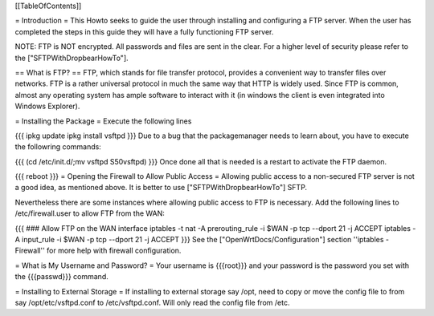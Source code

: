 [[TableOfContents]]

= Introduction =
This Howto seeks to guide the user through installing and configuring a FTP server.  When the user has completed the steps in this guide they will have a fully functioning FTP server.

NOTE: FTP is NOT encrypted.  All passwords and files are sent in the clear. For a higher level of security please refer to the ["SFTPWithDropbearHowTo"].

== What is FTP? ==
FTP, which stands for file transfer protocol, provides a convenient way to transfer files over networks.  FTP is a rather universal protocol in much the same way that HTTP is widely used.  Since FTP is common, almost any operating system has ample software to interact with it (in windows the client is even integrated into Windows Explorer).

= Installing the Package =
Execute the following lines

{{{
ipkg update
ipkg install vsftpd
}}}
Due to a bug that the packagemanager needs to learn about, you have to execute the followring commands:

{{{
(cd /etc/init.d/;mv vsftpd S50vsftpd)
}}}
Once done all that is needed is a restart to activate the FTP daemon.

{{{
reboot
}}}
= Opening the Firewall to Allow Public Access =
Allowing public access to a non-secured FTP server is not a good idea, as mentioned above.  It is better to use ["SFTPWithDropbearHowTo"] SFTP.

Nevertheless there are some instances where allowing public access to FTP is necessary. Add the following lines to /etc/firewall.user to allow FTP from the WAN:

{{{
### Allow FTP on the WAN interface
iptables -t nat -A prerouting_rule -i $WAN -p tcp --dport 21 -j ACCEPT
iptables        -A input_rule      -i $WAN -p tcp --dport 21 -j ACCEPT
}}}
See the ["OpenWrtDocs/Configuration"] section ''iptables  - Firewall'' for more help with firewall configuration.

= What is My Username and Password? =
Your username is {{{root}}} and your password is the password you set with the {{{passwd}}} command.

= Installing to External Storage =
If installing to external storage say /opt, need to copy or move the config file to from say /opt/etc/vsftpd.conf to /etc/vsftpd.conf. Will only read the config file from /etc.
